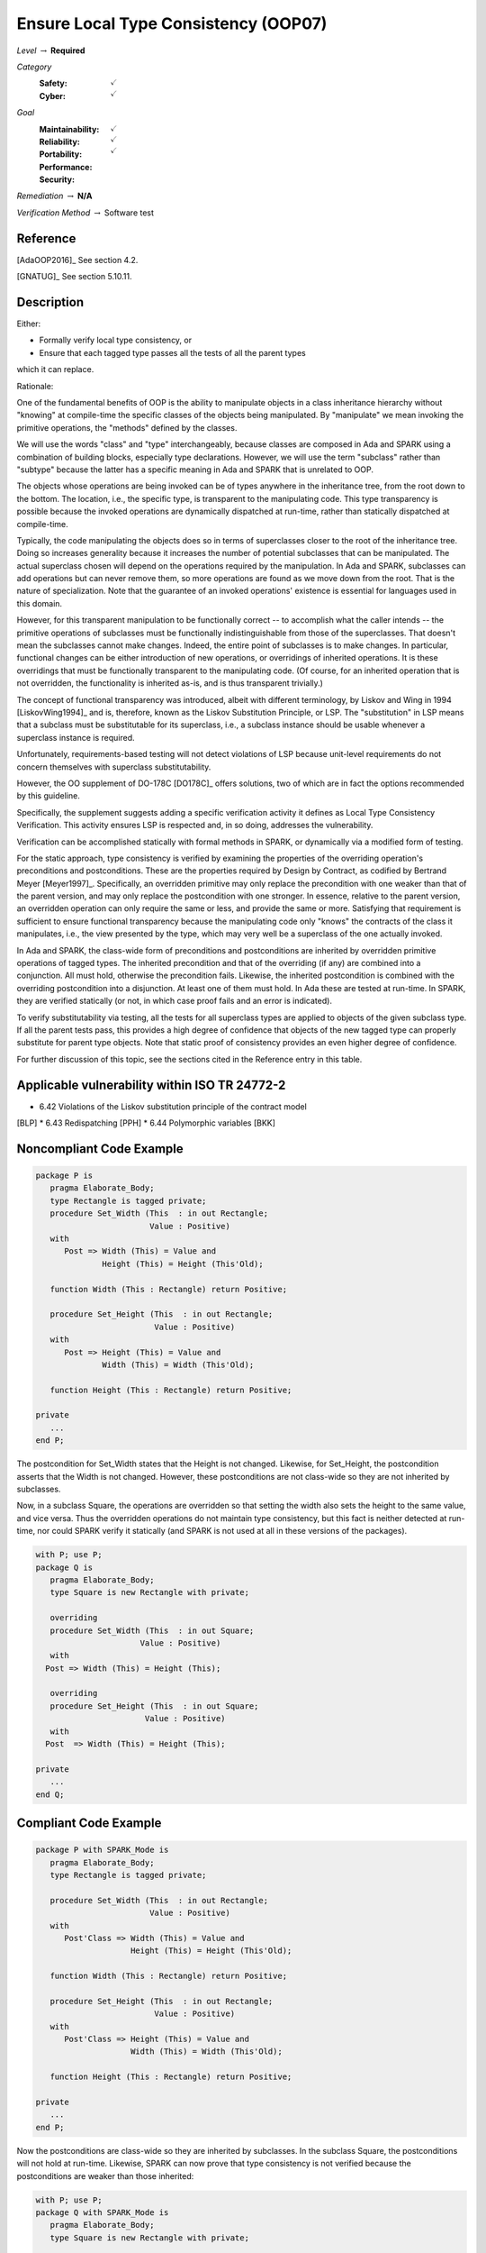 ---------------------------------------
Ensure Local Type Consistency (OOP07)
---------------------------------------

*Level* :math:`\rightarrow` **Required**

*Category*
   :Safety: :math:`\checkmark`
   :Cyber: :math:`\checkmark`

*Goal*
   :Maintainability: :math:`\checkmark`
   :Reliability: :math:`\checkmark`
   :Portability:
   :Performance:
   :Security: :math:`\checkmark`

*Remediation* :math:`\rightarrow` **N/A**

*Verification Method* :math:`\rightarrow` Software test

"""""""""""
Reference
"""""""""""

[AdaOOP2016]_ See section 4.2.

[GNATUG]_ See section 5.10.11.

"""""""""""""
Description
"""""""""""""

Either:

* Formally verify local type consistency, or
* Ensure that each tagged type passes all the tests of all the parent types
which it can replace.

Rationale:

One of the fundamental benefits of OOP is the ability to manipulate objects in
a class inheritance hierarchy without "knowing" at compile-time the specific
classes of the objects being manipulated. By "manipulate" we mean invoking the
primitive operations, the "methods" defined by the classes.

We will use the words "class" and "type" interchangeably, because classes are
composed in Ada and SPARK using a combination of building blocks, especially
type declarations. However, we will use the term "subclass" rather than
"subtype" because the latter has a specific meaning in Ada and SPARK that is
unrelated to OOP.

The objects whose operations are being invoked can be of types anywhere in the
inheritance tree, from the root down to the bottom. The location, i.e., the
specific type, is transparent to the manipulating code. This type transparency
is possible because the invoked operations are dynamically dispatched at
run-time, rather than statically dispatched at compile-time.

Typically, the code manipulating the objects does so in terms of superclasses
closer to the root of the inheritance tree. Doing so increases generality
because it increases the number of potential subclasses that can be
manipulated. The actual superclass chosen will depend on the operations
required by the manipulation.  In Ada and SPARK, subclasses can add operations
but can never remove them, so more operations are found as we move down from
the root. That is the nature of specialization. Note that the guarantee of an
invoked operations' existence is essential for languages used in this domain.

However, for this transparent manipulation to be functionally correct -- to
accomplish what the caller intends -- the primitive operations of subclasses
must be functionally indistinguishable from those of the superclasses. That
doesn't mean the subclasses cannot make changes. Indeed, the entire point of
subclasses is to make changes. In particular, functional changes can be either
introduction of new operations, or overridings of inherited operations. It is
these overridings that must be functionally transparent to the manipulating
code. (Of course, for an inherited operation that is not overridden, the
functionality is inherited as-is, and is thus transparent trivially.)

The concept of functional transparency was introduced, albeit with different
terminology, by Liskov and Wing in 1994 [LiskovWing1994]_  and is, therefore,
known as the Liskov Substitution Principle, or LSP.  The "substitution" in LSP
means that a subclass must be substitutable for its superclass, i.e., a
subclass instance should be usable whenever a superclass instance is required.

Unfortunately, requirements-based testing will not detect violations of LSP
because unit-level requirements do not concern themselves with superclass
substitutability.

However, the OO supplement of DO-178C [DO178C]_ offers solutions, two of which
are in fact the options recommended by this guideline.

Specifically, the supplement suggests adding a specific verification activity
it defines as Local Type Consistency Verification. This activity ensures LSP is
respected and, in so doing, addresses the vulnerability.

Verification can be accomplished statically with formal methods in SPARK, or
dynamically via a modified form of testing.

For the static approach, type consistency is verified by examining the
properties of the overriding operation's preconditions and postconditions.
These are the properties required by Design by Contract, as codified by
Bertrand Meyer [Meyer1997]_. Specifically, an overridden primitive may only
replace the precondition with one weaker than that of the parent version, and
may only replace the postcondition with one stronger. In essence, relative to
the parent version, an overridden operation can only require the same or less,
and provide the same or more. Satisfying that requirement is sufficient to
ensure functional transparency because the manipulating code only "knows" the
contracts of the class it manipulates, i.e., the view presented by the type,
which may very well be a superclass of the one actually invoked.

In Ada and SPARK, the class-wide form of preconditions and postconditions are
inherited by overridden primitive operations of tagged types. The inherited
precondition and that of the overriding (if any) are combined into a
conjunction. All must hold, otherwise the precondition fails. Likewise, the
inherited postcondition is combined with the overriding postcondition into a
disjunction. At least one of them must hold. In Ada these are tested at
run-time. In SPARK, they are verified statically (or not, in which case proof
fails and an error is indicated).

To verify substitutability via testing, all the tests for all superclass types
are applied to objects of the given subclass type. If all the parent tests
pass, this provides a high degree of confidence that objects of the new tagged
type can properly substitute for parent type objects. Note that static proof of
consistency provides an even higher degree of confidence.

For further discussion of this topic, see the sections cited in the Reference
entry in this table.

""""""""""""""""""""""""""""""""""""""""""""""""
Applicable vulnerability within ISO TR 24772-2
""""""""""""""""""""""""""""""""""""""""""""""""

* 6.42 Violations of the Liskov substitution principle of the contract model
[BLP]
* 6.43 Redispatching [PPH]
* 6.44 Polymorphic variables [BKK]

"""""""""""""""""""""""""""
Noncompliant Code Example
"""""""""""""""""""""""""""

.. code-block:: Ada

   package P is
      pragma Elaborate_Body;
      type Rectangle is tagged private;
      procedure Set_Width (This  : in out Rectangle;
                           Value : Positive)
      with
         Post => Width (This) = Value and
                 Height (This) = Height (This'Old);

      function Width (This : Rectangle) return Positive;

      procedure Set_Height (This  : in out Rectangle;
                            Value : Positive)
      with
         Post => Height (This) = Value and
                 Width (This) = Width (This'Old);

      function Height (This : Rectangle) return Positive;

   private
      ...
   end P;

The postcondition for Set_Width states that the Height is not changed.
Likewise, for Set_Height, the postcondition asserts that the Width is not
changed. However, these postconditions are not class-wide so they are not
inherited by subclasses.

Now, in a subclass Square, the operations are overridden so that setting the
width also sets the height to the same value, and vice versa. Thus the
overridden operations do not maintain type consistency, but this fact is
neither detected at run-time, nor could SPARK verify it statically (and SPARK
is not used at all in these versions of the packages).

.. code-block:: Ada

   with P; use P;
   package Q is
      pragma Elaborate_Body;
      type Square is new Rectangle with private;

      overriding
      procedure Set_Width (This  : in out Square;
                         Value : Positive)
      with
     Post => Width (This) = Height (This);

      overriding
      procedure Set_Height (This  : in out Square;
                          Value : Positive)
      with
     Post  => Width (This) = Height (This);

   private
      ...
   end Q;

""""""""""""""""""""""""
Compliant Code Example
""""""""""""""""""""""""

.. code-block:: Ada

   package P with SPARK_Mode is
      pragma Elaborate_Body;
      type Rectangle is tagged private;

      procedure Set_Width (This  : in out Rectangle;
                           Value : Positive)
      with
         Post'Class => Width (This) = Value and
                       Height (This) = Height (This'Old);

      function Width (This : Rectangle) return Positive;

      procedure Set_Height (This  : in out Rectangle;
                            Value : Positive)
      with
         Post'Class => Height (This) = Value and
                       Width (This) = Width (This'Old);

      function Height (This : Rectangle) return Positive;

   private
      ...
   end P;

Now the postconditions are class-wide so they are inherited by subclasses. In
the subclass Square, the postconditions will not hold at run-time. Likewise,
SPARK can now prove that type consistency is not verified because the
postconditions are weaker than those inherited:

.. code-block:: Ada

   with P; use P;
   package Q with SPARK_Mode is
      pragma Elaborate_Body;
      type Square is new Rectangle with private;

      overriding
      procedure Set_Width (This  : in out Square;
                           Value : Positive)
      with
     Post'Class => Width (This) = Height (This);

      overriding
      procedure Set_Height (This  : in out Square;
                            Value : Positive)
      with
     Post'Class => Width (This) = Height (This);

   private
      type Square is new Rectangle with null record;
   end Q;

"""""""
Notes
"""""""

Verification can be achieved dynamically with the GNATtest tool, using the
"---validate-type-extensions" switch. SPARK enforces this rule.
